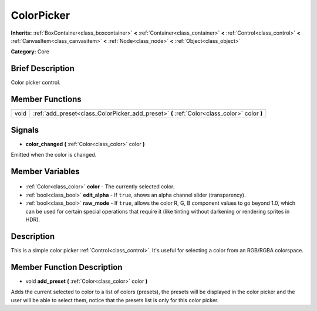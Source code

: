 .. Generated automatically by doc/tools/makerst.py in Godot's source tree.
.. DO NOT EDIT THIS FILE, but the ColorPicker.xml source instead.
.. The source is found in doc/classes or modules/<name>/doc_classes.

.. _class_ColorPicker:

ColorPicker
===========

**Inherits:** :ref:`BoxContainer<class_boxcontainer>` **<** :ref:`Container<class_container>` **<** :ref:`Control<class_control>` **<** :ref:`CanvasItem<class_canvasitem>` **<** :ref:`Node<class_node>` **<** :ref:`Object<class_object>`

**Category:** Core

Brief Description
-----------------

Color picker control.

Member Functions
----------------

+-------+---------------------------------------------------------------------------------------------+
| void  | :ref:`add_preset<class_ColorPicker_add_preset>` **(** :ref:`Color<class_color>` color **)** |
+-------+---------------------------------------------------------------------------------------------+

Signals
-------

.. _class_ColorPicker_color_changed:

- **color_changed** **(** :ref:`Color<class_color>` color **)**

Emitted when the color is changed.


Member Variables
----------------

  .. _class_ColorPicker_color:

- :ref:`Color<class_color>` **color** - The currently selected color.

  .. _class_ColorPicker_edit_alpha:

- :ref:`bool<class_bool>` **edit_alpha** - If ``true``, shows an alpha channel slider (transparency).

  .. _class_ColorPicker_raw_mode:

- :ref:`bool<class_bool>` **raw_mode** - If ``true``, allows the color R, G, B component values to go beyond 1.0, which can be used for certain special operations that require it (like tinting without darkening or rendering sprites in HDR).


Description
-----------

This is a simple color picker :ref:`Control<class_control>`. It's useful for selecting a color from an RGB/RGBA colorspace.

Member Function Description
---------------------------

.. _class_ColorPicker_add_preset:

- void **add_preset** **(** :ref:`Color<class_color>` color **)**

Adds the current selected to color to a list of colors (presets), the presets will be displayed in the color picker and the user will be able to select them, notice that the presets list is only for this color picker.


